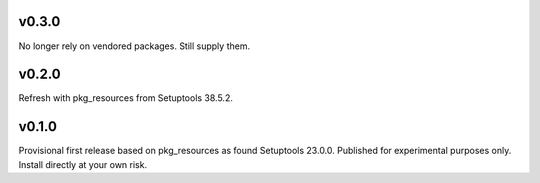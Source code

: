 v0.3.0
======

No longer rely on vendored packages. Still supply them.

v0.2.0
======

Refresh with pkg_resources from Setuptools 38.5.2.

v0.1.0
======

Provisional first release based on pkg_resources as found
Setuptools 23.0.0. Published for experimental purposes
only. Install directly at your own risk.
